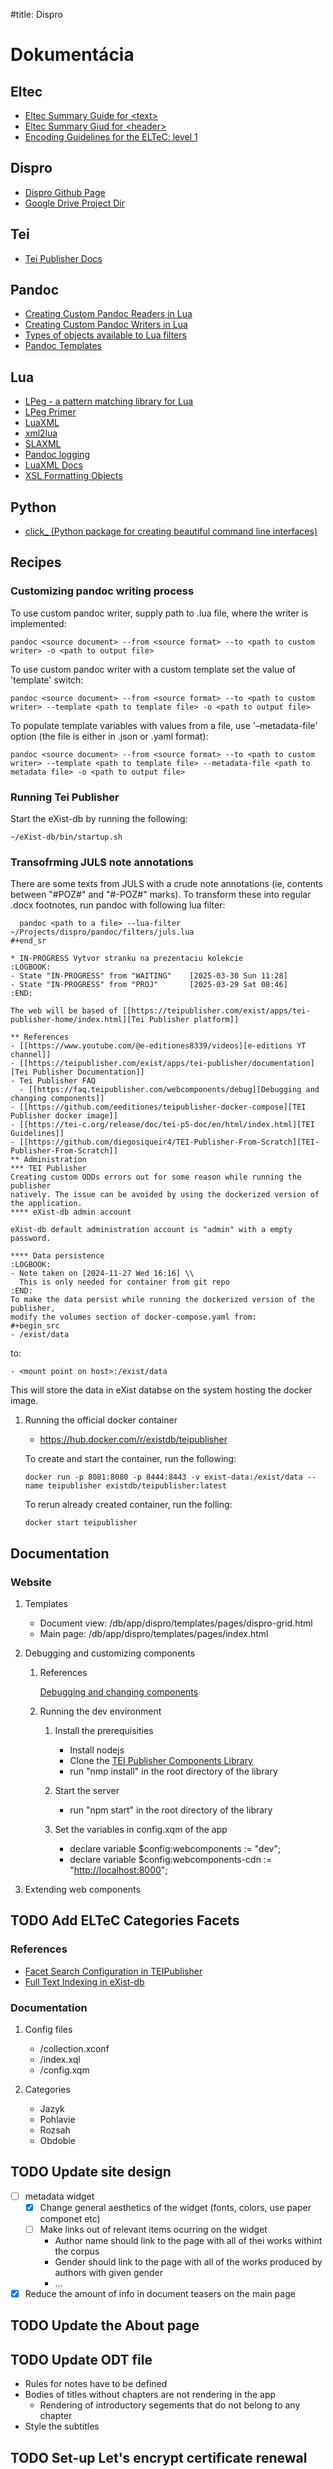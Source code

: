 #title: Dispro
#+FILETAGS: :dispro:work:

* Dokumentácia
** Eltec
+ [[https://distantreading.github.io/Training/Budapest/encodingGuide-2.html#(1)][Eltec Summary Guide for <text>]]
+ [[https://distantreading.github.io/Training/Budapest/encodingGuide-1.html#(1)][Eltec Summary Giud for <header>]]
+ [[https://distantreading.github.io/Schema/eltec-1.html][Encoding Guidelines for the ELTeC: level 1]]
** Dispro
+ [[https://mar-vic.github.io/dispro/][Dispro Github Page]]
+ [[https://drive.google.com/drive/u/1/folders/1cpYYGsF5dicXs4K3nQgCRbvf7ooh4A5w][Google Drive Project Dir]]
** Tei
+ [[https://teipublisher.com/exist/apps/tei-publisher/documentation][Tei Publisher Docs]]
** Pandoc
+ [[https://pandoc.org/custom-readers.html][Creating Custom Pandoc Readers in Lua]]
+ [[https://pandoc.org/custom-writers.html][Creating Custom Pandoc Writers in Lua]]
+ [[https://pandoc.org/lua-filters.html#lua-type-reference][Types of objects available to Lua filters]]
+ [[https://pandoc.org/MANUAL.html#templates][Pandoc Templates]]
** Lua
+ [[https://www.inf.puc-rio.br/~roberto/lpeg/][LPeg - a pattern matching library for Lua]]
+ [[https://www.inf.puc-rio.br/~roberto/docs/lpeg-primer.pdf][LPeg Primer]]
+ [[https://github.com/LuaDist/luaxml][LuaXML]]
+ [[https://github.com/manoelcampos/xml2lua][xml2lua]]
+ [[https://github.com/Phrogz/SLAXML][SLAXML]]
+ [[https://github.com/pandoc-ext/logging][Pandoc logging]]
+ [[https://rawgit.com/n1tehawk/LuaXML/master/LuaXML.html][LuaXML Docs]]
+ [[https://en.wikipedia.org/wiki/XSL_Formatting_Objects][XSL Formatting Objects]]
** Python
+ [[https://click.palletsprojects.com/en/8.1.x/][click_ (Python package for creating beautiful command line interfaces)]]
** Recipes
*** Customizing pandoc writing process
To use custom pandoc writer, supply path to .lua file, where the writer is implemented:

#+begin_src
pandoc <source document> --from <source format> --to <path to custom writer> -o <path to output file>
#+end_src

To use custom pandoc writer with a custom template set the value of 'template' switch:

#+begin_src
pandoc <source document> --from <source format> --to <path to custom writer> --template <path to template file> -o <path to output file>
#+end_src

To populate template variables with values from a file, use '--metadata-file' option (the file is either in .json or .yaml format): 

#+begin_src
pandoc <source document> --from <source format> --to <path to custom writer> --template <path to template file> --metadata-file <path to metadata file> -o <path to output file>
#+end_src
*** Running Tei Publisher
Start the eXist-db by running the following:
#+begin_src shell
~/eXist-db/bin/startup.sh
#+end_src
*** Transofrming JULS note annotations
There are some texts from JULS with a crude note annotations (ie, contents
between "#POZ#" and "#-POZ#" marks). To transform these into regular .docx
footnotes, run pandoc with following lua filter:
#+begin_src
  pandoc <path to a file> --lua-filter ~/Projects/dispro/pandoc/filters/juls.lua
#+end_sr

* IN-PROGRESS Vytvor stranku na prezentaciu kolekcie
:LOGBOOK:
- State "IN-PROGRESS" from "WAITING"    [2025-03-30 Sun 11:28]
- State "IN-PROGRESS" from "PROJ"       [2025-03-29 Sat 08:46]
:END:

The web will be based of [[https://teipublisher.com/exist/apps/tei-publisher-home/index.html][Tei Publisher platform]]

** References
- [[https://www.youtube.com/@e-editiones8339/videos][e-editions YT channel]]
- [[https://teipublisher.com/exist/apps/tei-publisher/documentation][Tei Publisher Documentation]]
- Tei Publisher FAQ
  - [[https://faq.teipublisher.com/webcomponents/debug][Debugging and changing components]]
- [[https://github.com/eeditiones/teipublisher-docker-compose][TEI Publisher docker image]]
- [[https://tei-c.org/release/doc/tei-p5-doc/en/html/index.html][TEI Guidelines]]
- [[https://github.com/diegosiqueir4/TEI-Publisher-From-Scratch][TEI-Publisher-From-Scratch]]
** Administration
*** TEI Publisher
Creating custom ODDs errors out for some reason while running the publisher
natively. The issue can be avoided by using the dockerized version of the application.
**** eXist-db admin account

eXist-db default administration account is "admin" with a empty password.

**** Data persistence
:LOGBOOK:
- Note taken on [2024-11-27 Wed 16:16] \\
  This is only needed for container from git repo
:END:
To make the data persist while running the dockerized version of the publisher,
modify the volumes section of docker-compose.yaml from:
#+begin_src
- /exist/data
#+end_src

to:
#+begin_src
- <mount point on host>:/exist/data
#+end_src

This will store the data in eXist databse on the system hosting the docker image.

**** Running the official docker container

- https://hub.docker.com/r/existdb/teipublisher

To create and start the container, run the following:
#+begin_src
docker run -p 8081:8080 -p 8444:8443 -v exist-data:/exist/data --name teipublisher existdb/teipublisher:latest
#+end_src

To rerun already created container, run the folling:
#+begin_src
docker start teipublisher
#+end_src
** Documentation
*** Website
**** Templates
- Document view: /db/app/dispro/templates/pages/dispro-grid.html
- Main page: /db/app/dispro/templates/pages/index.html
**** Debugging and customizing components
***** References
[[https://faq.teipublisher.com/webcomponents/debug][Debugging and changing components]]
***** Running the dev environment
****** Install the prerequisities
- Install nodejs
- Clone the [[https://github.com/eeditiones/tei-publisher-components][TEI Publisher Components Library]]
- run "nmp install" in the root directory of the library
****** Start the server
- run "npm start" in the root directory of the library
****** Set the variables in config.xqm of the app
- declare variable $config:webcomponents := "dev";
- declare variable $config:webcomponents-cdn := "http://localhost:8000";
**** Extending web components
** TODO Add ELTeC Categories Facets
*** References
- [[https://teipublisher.com/exist/apps/tei-publisher/documentation/facets?action=search&view=div&odd=docbook.odd#3.32.5][Facet Search Configuration in TEIPublisher]]
- [[https://exist-db.org/exist/apps/doc/lucene][Full Text Indexing in eXist-db]]
*** Documentation
**** Config files
  - /collection.xconf
  - /index.xql
  - /config.xqm
**** Categories
- Jazyk
- Pohlavie
- Rozsah
- Obdobie
** TODO Update site design
- [-] metadata widget
  - [X] Change general aesthetics of the widget (fonts, colors, use paper componet etc)
  - [ ] Make links out of relevant items ocurring on the widget
    - Author name should link to the page with all of thei works withint the corpus
    - Gender should link to the page with all of the works produced by authors with given gender
    - ...
- [X] Reduce the amount of info in document teasers on the main page
** TODO Update the About page
** TODO Update ODT file
- Rules for notes have to be defined
- Bodies of titles without chapters are not rendering in the app
  - Rendering of introductory segements that do not belong to any chapter
- Style the subtitles
** TODO Set-up Let's encrypt certificate renewal
** DONE Deploy the application
*** References
- [[https://faq.teipublisher.com/hosting/docker-compose/][Tutorial: Deploy an Application Using Docker Compose]]
- [[https://github.com/eeditiones/tei-publisher-app][TEI Publisher App Repo]]
- [[https://github.com/eeditiones/teipublisher-docker-compose][TEI Publisher Docker Compose Repo]]
- [[https://github.com/eeditiones/tei-guidelines][Tei Guidelines App Repo]]
*** TODO Deploy TEI Guidelines App from repository
- try locally and onto hosting
*** TODO Deploy Dispro App from repository
- try locally and onto the hosting
** DONE Create the dispro app in Tei publisher
*** DONE Create ODD for the app

**** Metadata view

**** Text view

**** Maybe a view for scans

*** DONE Create template for the app

** DONE Watch video on TEI-Publisher deployment                      :learn:
- [[https://youtu.be/sA7H2f6zKmI?si=Lp-gNABcj72aNsjV][Common eXist-db / TEI Publisher Deployment Scenarios]]

** DONE Watch the video recording of workshop on TEI Publisher       :learn:
CLOSED: [2024-12-05 Thu 18:27]
:LOGBOOK:
- Note taken on [2024-12-04 Wed 17:42] \\
  While watching the recording of the third workhsop, trying to exclude an xml
  file from the collecion. Should be done by modyfing data-exclude variable in
  modules/config.xqm.
- Note taken on [2024-12-02 Mon 16:46] \\
  Working on [[https://github.com/diegosiqueir4/TEI-Publisher-From-Scratch/blob/master/assignments/A2.md#73-display-additional-metadata][assignment 7.3]]:
  - trying to extract number of pages from the <extent> element and put them into metadata column
:END:
- [[https://youtu.be/QuWrfAS2SWM?si=lf_n9BeMMl9ODutc][Learn TEI Publisher - Session 1 of 3]]
  - [[https://github.com/diegosiqueir4/TEI-Publisher-From-Scratch/blob/master/assignments/A1.md][First Week Assignments]]
  - [[https://youtu.be/WhcDzCaVzYs][Video Solutions to the Assignments]]
- [[https://youtu.be/5qu94bhftpk?si=5zIJOmtizcXEVnVl][Learn TEI Publisher - Session 2 of 3]]
  - [[https://github.com/diegosiqueir4/TEI-Publisher-From-Scratch/blob/master/assignments/A2.md][Second Week Assignments]]
  - [[https://www.youtube.com/watch?v=8JUAwjvDCGw][Video Solutions to the Assignments]]
- [[https://youtu.be/FS36nYFlTbE][Learn TEI Publisher - Session 3 of 3]]
  - [[https://github.com/diegosiqueir4/TEI-Publisher-From-Scratch/blob/master/assignments/A3.md][Second Week Assignments]]
  - [[https://youtu.be/HxCo303tgOk][Video Solutions to the Assignments]]

** DONE Unable to download documents through "Download" in main nav :error:dispro:
CLOSED: [2024-11-28 Thu 15:19]

:LOGBOOK:
- Added: [2024-11-22 Fri 17:32]
:END:

** DONE Changes to ODD does are not reflected on documents           :error:
CLOSED: [2024-11-28 Thu 15:17]
Sometimes changes made to ODD are not reflected on documents to which the ODD is
applied.

** DONE Unable to apply or generate custom ODD                       :error:
CLOSED: [2024-11-20 Wed 09:14]
:LOGBOOK:
- Note taken on [2024-11-19 Tue 10:04] \\
  Managed to run docker image of tei-publisher (just run "docker-compose up" for
  the root of the image's git repository.
:END:
- Trying to (re)generate or apply custom ODD generate obscure errors.
- Try to use dockerized TEIPublisher
  - docker image failed during build step
  - The issue is probably with ssh

* IN-PROGRESS Vytvor digitalnu kolekciu prozy
:LOGBOOK:
- State "IN-PROGRESS" from "PROJ"       [2025-03-30 Sun 11:31]
- Note taken on [2025-01-28 Tue 18:05] \\
  Na Kubani Valgathe treba spracovat poznamkovy aparat
- Note taken on [2025-01-14 Tue 18:33] \\
  Jilemnicky spraveny
- Note taken on [2025-01-13 Mon 16:35] \\
  Janko Jesensky: prvé vydanie Malomestskych rozpravok spracovane
- Note taken on [2025-01-06 Mon 19:00] \\
  Na jesenskom: treba anotovat druhy diel demokratov
- Note taken on [2024-12-19 Thu 15:34] \\
  Na jesenskom: Demokrati 1 spravene
- Note taken on [2024-12-18 Wed 15:24] \\
  Na Janocovej: vygenerovany subor nie je validny
- Note taken on [2024-12-12 Thu 16:03] \\
  Na hrusovskom: treba spravit "Muz s protezou"
- Note taken on [2024-12-10 Tue 15:04] \\
  Horvath spraveny.
- Note taken on [2024-12-04 Wed 14:49] \\
  Na horakovi: treba anotovat Povesti spod Sitna
- Note taken on [2024-12-03 Tue 14:40] \\
  Na heckovi: treba anotovat strukturu
- Note taken on [2024-11-27 Wed 15:07] \\
  Cipkay dokonceny
- Note taken on [2024-11-22 Fri 15:10] \\
  Chrobak je dokonceny.
- Note taken on [2024-11-21 Thu 14:58] \\
  Na chrobakovi este treba spravit:
  - Chlapska rec
  - Duo Charlie
  - Ostatny Raz
  - Poviestka
  - Silueta
  - Ucenliva Marta a starostliva Maria
- Note taken on [2024-11-19 Tue 15:50] \\
  Na chalupkovi: treba vygenerovat ELTeC
- Note taken on [2024-11-15 Fri 15:59] \\
  Na chalupkovi: treba anotovat slova kurzivou, poznamkovy aparat a kapitoly
- Note taken on [2024-11-13 Wed 15:06] \\
  Bolfik je spracovany
- Note taken on [2024-11-12 Tue 17:53] \\
  Bajza je spracovany.
- Note taken on [2024-11-12 Tue 14:39] \\
  "Bez mena" zatial nespracovane
- Note taken on [2024-11-11 Mon 16:23] \\
  Na spracovanie nasleduje: "bez mena"
:END:
** TODO Add and process titles from juls
+ [ ] Generate and process the .docx files
+ [ ] Create metadata files
+ [ ] Generate ELTeC files
** TODO Add and process titles from kalligram
- [X] Added .docx files
- [ ] Write metadata files
- [ ] Generate ELTeC files
** TODO Add and process titles from Marek
- [ ] Nevesta hol
** TODO Add and process other titles from golden fund
** TODO Add and process scanned titles
** TODO Add bibliographies for source and first editions
** TODO Upravy textov
*** Vseobecne
- Tituly vo vstupnych .docx formatoch nastav ako "title", nie "header"
- V pripadoch, ked su tituly publikovane v kolekciach treba uviest informaciu v hlavicke vysledneho xml suboru
  - Podla tohto: https://tei-c.org/release/doc/tei-p5-doc/en/html/examples-bibl.html
*** Bansell
- V "Na parolodi" anotovat verse na 9. strane
- v "Emancipovaná" anotovat verse na ? strane
*** Bajza
**** Prihody a skusenosti mladenca Reneho
- Spracovat segmenty #POEZIA# ... #-POEZIA#
*** Bodicky
- V "Stary mladenec" anotovat "***" na viacerych stranach
*** Cerven
**** Modra katedrala
- anotacia pododielov kapitol podla [[https://distantreading.github.io/Training/Budapest/encodingGuide-2.html#(9)][tejto instrukcie]] (su oznacene "*")
- anotacia versov na stranach 136 - 137
*** Dobsinksky
**** Prostonarodne slovenske povesti
- nefuguje lua filter na transformaciu poznamok od JULS
*** Feriencik
- v "Irma" anotovat verse na str. 24
- v "Irma" anotovat "***" na str. 27
*** Hecko
**** Cervene vino
- Anotuj madarcinu pred zaciatkom 17. kapitoly
  - Casti v madarcine by mali byt v kurzive
- Anotuj verse
  - Verse su kurzivou
*** Kubani
- v "Emigranti" a anotuj verse na str. 3, 4, 10, 11
*** Maria Durickova
**** My z osmej A
- anotovat verse
- transformovat <lang CS> anotaciu od JULS
*** Petrovsky
- v "Ako sa v P hralo divadlo" anotuj "***" na 4 str
- v "fi donc" anotuj "***" na 4 str
- v "pod hrubou korou" anotuj "*" na str 15 a 17
- v "rychlikom" anotuj "---" na str 4
- v "Tri dni z denniku" anotuj "***" na str 6
- v "z parku" anotuj "***" na 20 str
*** Pauliny
- V "Nas clovek" anotuj verse na str 1
- V "Politika oportunity" anotuj verse na str 1
- V "Skola a zivot" anotuj verse na str 1, 4
- V "Slovensky pravopis" anotuj verse na str. 2, 3, 6, 8
*** Zechenter
- V "cestovanie na vakacie" anotuj verse na str 9
- V "Prvy tanec" anotuj verse na str 9
*** Jancova
**** Rozpravaky strej matere
- treba anotovat poeziu
- generuje nevalidne xml
*** Ján Chalupka
- Donquijotiáda je preložená z nemčiny (nie autorom)
- Len niektoré poznámky sú autorove (ostatné pochádzajú od prekladateľa)
*** Dobroslav Chrobak
- Tieto diela sa nachádzali v dokumente spolu s dielom "Kamarát Jašek":
  - Návrat Ondreja Baláža
  - Chlapska reč
  - Duo Charlie
  - Ostatny raz
  - Poviestka
  - Silueta
  - Ucenliva Marta a starostliva Maria
- Treba skontrolovat bibliografiu tychto diel.
*** Janko Jesenesky
**** Demokrati prvy a druhy diel
- treba transfromovat anotacie juls
*** Peter Jilemnicky
**** Vitazny pad
- treba anotovat <lang HU>
*** Frano Kral
**** Cenkovej deti
- treba anotovat verse
*** Ludovit Kubani
**** Hlad a laska
- treba bud odstranit alebo #I# ... #-I# segementy v ucode kapitol
**** Mendik
- treba bud odstranit alebo #I# ... #-I# segementy v ucode kapitol
**** Valgatha
- treba anotovat poeziu
- treba bud odstranit alebo anotovat #I# ... #-I# 
*** Martin Kukucin
**** Dedinsky jarmok
- generuje nevalidne xml
- Treba upravit ODT pre zobrazovanie poznamok
**** Miso
- trba anotovat #I# a #POZ# segmenty
**** Mlade leta
- anotovat #I# a #POZ# segmenty
**** Na podkonickom bale
- treba anotovat #POZ# segmenty
*** Kalinciak
**** Restavracia
- anotovat poznamky
- pozriet zdroj kvoli strukture kapitol
*** Kunik
**** Sukar cajori
- anotovat italics
*** Macingova
**** Plechove srdiecka
- anotovat <lang HU>
*** Mnacko
**** Smrt chodi po horach
- treba anotovat poeziu
*** Natsin
**** Zivot vciel
- treba anotovat poeziu (bez predchadzajucej anotacie)
  - regex na identifikovanie neanotovanej poezie: za sebou nasledujuce riadky ukoncene '\n'
*** Ondrejov
**** Slnko vystupilo na hory
- anotovat poeziu (bez predchadzajucej anotacie)
*** Vansova
**** Kliatba
- treba anotovat (anotovane) pasaze  neslovenskymi jazykmi
*** Zechenter
**** Listy Stefana a Dura
- treba anotovat alebo vymazat poznamkovy aparat (#POZ# segemnty)
**** Zo slovenska do Carihradu
- treba anotovat #POZ# segementy
**** Zo slovenska do Talianska
- treba anotovat #POZ# segementy
**** Zarty a rozmary
- anotovat #POZ# a #POEZIA# segmenty
**** Cestovanie na Vakacie
- anotovat cudzie jazyky a neanotovanu poeziu
**** Prvy tanec
- anotovat neoznacenu poeziu
**** Studentsky majales
- anotovat pasaze v neslovenskom jazyku
*** Zlinova
**** Jakubko
- treba anotovat oddelnie paragrafov
- treba anotovat cudzie jazyky
*** Zuberk
**** Jar Adely Ostroluckej
- treba anotovat oznacene pasaze v cudzich jazykoch "<lang ...>"
* IN-PROGRESS Napis ucebnicu
:LOGBOOK:
- Added: [2025-02-19 Wed 11:11]
:END:
** IN-PROGRESS Založ dokument pre učebnicu
:LOGBOOK:
- State "IN-PROGRESS" from "NEXT"       [2025-04-01 Tue 10:57]
- State "IN-PROGRESS" from              [2025-03-30 Sun 11:15]
:END:
** IN-PROGRESS Precitaj The Plain Person’s Guide to Plain Text Social Science
- https://plain-text.co/
** IN-PROGRESS Prejdi si online kurz na Open University
- [[https://www.open.edu/openlearn/history-the-arts/digital-humanities-humanities-research-the-digital-age/content-section-overview?active-tab=content-tab][Digital humanities: humanities research in the digital age]]
** TODO Rozveď tretiu časť osnovy
:LOGBOOK:
- State "TODO"       from "IN-PROGRESS" [2025-03-30 Sun 11:26]
- State "IN-PROGRESS" from              [2025-03-30 Sun 11:26]
:END:

** DONE Sprav osnovu učebnice
CLOSED: [2025-03-30 Sun 11:14] SCHEDULED: <2025-02-20 Thu>
:LOGBOOK:
- State "DONE"       from "IN-PROGRESS" [2025-03-30 Sun 11:14]
- State "IN-PROGRESS" from "TODO"       [2025-03-29 Sat 08:41] \\
  Založil som dokument s osnovou učebnice.
:END:

* TODO Write eltec generation scripts
- Eltec generation scripts are implemented in "scripts/dispro.py", "pandoc/readers", "pandoc/writers" directory
** TODO Lua filter for juls note processing is not working           :error:
** TODO Write custom pandoc writer for eltec .xml files
- A custom pandoc writer for eltec files makes it possible to use pandoc to
  generate eltec files out of any of the input types pandoc recognizes
*** References
+ [[https://pandoc.org/MANUAL.html#templates][Pandoc Templates]]
+ [[https://github.com/jgm/pandoc-templates][Pandoc Templates Repo]]
+ [[https://pandoc.org/custom-writers.html][Creating Custom Pandoc Writers in Lua]]
+ [[https://pandoc.org/lua-filters.html#lua-type-reference][Types of objects available to Lua filters]
*** TODO Removing newlines while prettifying seems to leave two spaces
*** TODO Write code for validating whole corpus
*** SOMEDAY Chapters should be wrapped inside <div> according ELTeC standard
- collection of chapters should have the "type" attribute set to "group"
*** DONE Custom writer fails to produce document in some cases
CLOSED: [2024-11-15 Fri 15:19]
- Problematic doc: modra_katedrala
*** DONE timeslot val should be based on frsted.pub_date, if the value is  present
CLOSED: [2024-11-11 Mon 14:26]
- otherwise use srced.pub_date
*** DONE Document titles and subtitles should be put inside the <front> tag
CLOSED: [2024-10-26 Sat 16:33]
- <front> to be generated by filter
- the filter will extract title and subtitle from the source doc metadata, if they are present
- Title and subtitle will be then added at the beginning of pandoc AST with identifiers 
- The identifiers will be then used by eltec writer ti generate the front matter
- Similar method should be then used to generate footnotes
*** DONE Footnotes generation
CLOSED: [2024-10-26 Sat 16:38]
+ Footnotes should be put insed <back></back> sections
*** DONE Generate <head> on the basis of .json metadata
CLOSED: [2024-10-22 Tue 15:33]
- The boilerplate of <head> can be generated with the --template option
- The problem is to provide the parameters to populate template variables
- Custom metadata can be easily set by lua filter
- Steps in generating eletc file:
  1. Use filter to generate template with metadata
  2. Use custom writer to generate eltec file on the basis of previously generated template
  3. Use filter to calulate and set word count in documents head
- Filters can be combined with metadata files, templates and even a custom writer!
- The following data should be calculated>
  - documentId
  - eltecEdition
  - words
  - pages
  - size
  - timeSlot
*** DONE Pretty printing xml
CLOSED: [2024-10-21 Mon 14:59]
*** DONE Learn how to use templates in a custom writer
CLOSED: [2024-07-02 Tue 14:03]
+ Custom templates can be accessed programmatically in user data dir with "pandoc.template.default(*FORMAT*)"
+ But they are not "visible"  to "pandoc -D *FORMAT*" command
+ Custom template file can be specified with --template <path to template file>
+ It should also be possible to specify custom template programmatically in custom readers / writers
** TODO Write emacs macros for annotating ELTeC .xml files
** TODO Write tests for eltec generation
+ Test eltec from pdf transformation
+ Test eltec from html transformation
+ Test eltec from images transformation
+ Test metadata generation
+ Generated files should be valid according to eltec standard
** TODO Use AI to correct OCR artefacts
The "autocorrect" should identify all misspelled words within the file and use 
the predictive capabilities of LLM to correct the misspelling. The script
should be able to run in guided mode in which, if there more options to correct 
the misspeling, user is prompted to chose one.
*** References
+ [[https://www.geeksforgeeks.org/autocorrector-feature-using-nlp-in-python/][Autocorrector Feature Using NLP In Python]]
+ [[https://pypi.org/project/pyspellchecker/][pyspellchecker]]
+ [[https://towardsdatascience.com/ocr-typo-detection-9dd6e396ecac]]
+ [[https://zenodo.org/records/3515403][Dataset of ICDAR 2019 Competition on Post-OCR Text Correction]]
+ [[https://qwenlm.github.io/blog/qwen2-vl/][Qwen2-VL-7B Instruct LLM model for OCR]]
  + [[https://x.com/simonw/status/1831207719745077493]]
+ [[https://generativehistory.substack.com/p/introducing-transcription-pearl][Introducing Transcription Pearl]]
  + [[https://github.com/mhumphries2323/Transcription_Pearl][Transcription Pearl GitHub]]
* DONE Posli podpisane dokumenty do Nitry
CLOSED: [2025-03-12 Wed 10:30] SCHEDULED: <2025-03-11 Tue>
